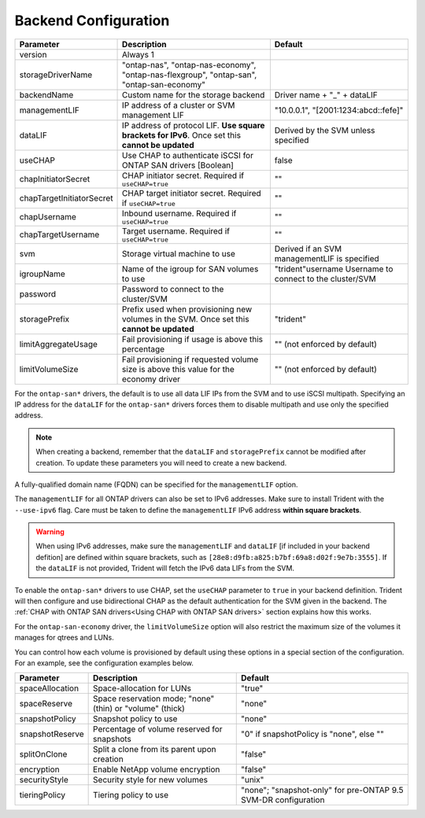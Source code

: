 #####################
Backend Configuration
#####################

========================= ================================================================================================= ================================================
Parameter                 Description                                                                                       Default
========================= ================================================================================================= ================================================
version                   Always 1
storageDriverName         "ontap-nas", "ontap-nas-economy", "ontap-nas-flexgroup", "ontap-san", "ontap-san-economy"
backendName               Custom name for the storage backend                                                               Driver name + "_" + dataLIF
managementLIF             IP address of a cluster or SVM management LIF                                                     "10.0.0.1", "[2001:1234:abcd::fefe]"
dataLIF                   IP address of protocol LIF. **Use square brackets for IPv6**. Once set this **cannot be updated** Derived by the SVM unless specified
useCHAP                   Use CHAP to authenticate iSCSI for ONTAP SAN drivers [Boolean]                                    false
chapInitiatorSecret       CHAP initiator secret. Required if ``useCHAP=true``                                               ""
chapTargetInitiatorSecret CHAP target initiator secret. Required if ``useCHAP=true``                                        ""
chapUsername              Inbound username. Required if ``useCHAP=true``                                                    ""
chapTargetUsername        Target username. Required if ``useCHAP=true``                                                     ""
svm                       Storage virtual machine to use                                                                    Derived if an SVM managementLIF is specified
igroupName                Name of the igroup for SAN volumes to use                                                         "trident"username                  Username to connect to the cluster/SVM
password                  Password to connect to the cluster/SVM
storagePrefix             Prefix used when provisioning new volumes in the SVM. Once set this **cannot be updated**         "trident"
limitAggregateUsage       Fail provisioning if usage is above this percentage                                               "" (not enforced by default)
limitVolumeSize           Fail provisioning if requested volume size is above this value for the economy driver             "" (not enforced by default)
========================= ================================================================================================= ================================================

For the ``ontap-san*`` drivers, the default is to use all data LIF IPs from
the SVM and to use iSCSI multipath. Specifying an IP address for the ``dataLIF``
for the ``ontap-san*`` drivers forces them to disable multipath and use only the
specified address.

.. note::

   When creating a backend, remember that the ``dataLIF`` and ``storagePrefix``
   cannot be modified after creation. To update these parameters you will need
   to create a new backend.

A fully-qualified domain name (FQDN) can be specified for the ``managementLIF``
option.

The ``managementLIF`` for all ONTAP drivers can
also be set to IPv6 addresses. Make sure to install Trident with the
``--use-ipv6`` flag. Care must be taken to define the ``managementLIF``
IPv6 address **within square brackets**.

.. warning::

   When using IPv6 addresses, make sure the ``managementLIF`` and ``dataLIF``
   [if included in your backend defition] are defined
   within square brackets, such as ``[28e8:d9fb:a825:b7bf:69a8:d02f:9e7b:3555]``.
   If the ``dataLIF`` is not provided, Trident will fetch the IPv6 data LIFs
   from the SVM.

To enable the ``ontap-san*`` drivers to use CHAP, set the ``useCHAP`` parameter to
``true`` in your backend definition. Trident will then configure and use
bidirectional CHAP as the default authentication for the SVM given in the backend.
The :ref:`CHAP with ONTAP SAN drivers<Using CHAP with ONTAP SAN drivers>`
section explains how this works.

For the ``ontap-san-economy`` driver, the ``limitVolumeSize``
option will also restrict the maximum size of
the volumes it manages for qtrees and LUNs.

You can control how each volume is provisioned by default using these options
in a special section of the configuration. For an example, see the
configuration examples below.

========================= =============================================================== ================================================
Parameter                 Description                                                     Default
========================= =============================================================== ================================================
spaceAllocation           Space-allocation for LUNs                                       "true"
spaceReserve              Space reservation mode; "none" (thin) or "volume" (thick)       "none"
snapshotPolicy            Snapshot policy to use                                          "none"
snapshotReserve           Percentage of volume reserved for snapshots                     "0" if snapshotPolicy is "none", else ""
splitOnClone              Split a clone from its parent upon creation                     "false"
encryption                Enable NetApp volume encryption                                 "false"
securityStyle             Security style for new volumes                                  "unix"
tieringPolicy             Tiering policy to use                                           "none"; "snapshot-only" for pre-ONTAP 9.5 SVM-DR configuration
========================= =============================================================== ================================================
